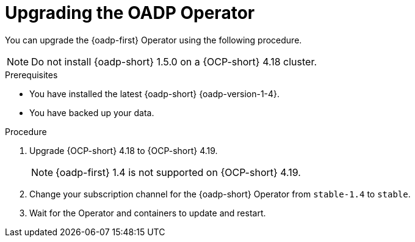 // Module included in the following assemblies:
//
// * backup_and_restore/oadp-1-5-release-notes.adoc
:_mod-docs-content-type: PROCEDURE

[id="oadp-upgrading-dpa-operator-1-5-0_{context}"]
= Upgrading the OADP Operator

You can upgrade the {oadp-first} Operator using the following procedure. 

[NOTE]
====
Do not install {oadp-short} 1.5.0 on a {OCP-short} 4.18 cluster.
====

.Prerequisites

* You have installed the latest {oadp-short} {oadp-version-1-4}.
* You have backed up your data.

.Procedure

. Upgrade {OCP-short} 4.18 to {OCP-short} 4.19.
+
[NOTE]
====
{oadp-first} 1.4 is not supported on {OCP-short} 4.19.
====
. Change your subscription channel for the {oadp-short} Operator from `stable-1.4` to `stable`.
. Wait for the Operator and containers to update and restart.